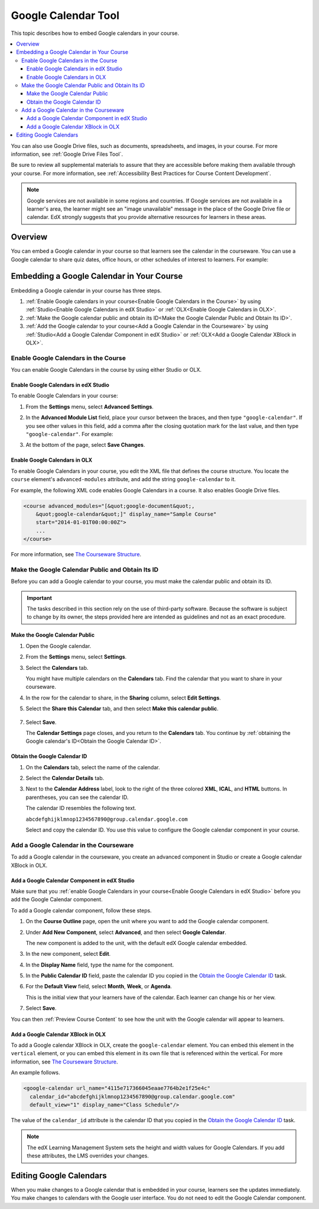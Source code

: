 .. _Google Calendar Tool:

#####################
Google Calendar Tool
#####################

This topic describes how to embed Google calendars in your course. 

.. contents::
  :local:

You can also use Google Drive files, such as documents, spreadsheets, and
images, in your course. For more information, see :ref:`Google Drive Files
Tool`.

Be sure to review all supplemental materials to assure that they are accessible
before making them available through your course. For more information, see
:ref:`Accessibility Best Practices for Course Content Development`.

.. note:: Google services are not available in some regions and countries. 
  If Google services are not available in a learner's area, the learner might
  see an "image unavailable" message in the place of the Google Drive file or
  calendar. EdX strongly suggests that you provide alternative resources for
  learners in these areas.

*********
Overview 
*********

You can embed a Google calendar in your course so that learners see the
calendar in the courseware. You can use a Google calendar to share quiz dates,
office hours, or other schedules of interest to learners. For example:

.. image:: ../../../shared/building_and_running_chapters/Images/google-calendar.png
  :alt: A Google calendar in courseware.

*******************************************
Embedding a Google Calendar in Your Course
*******************************************

Embedding a Google calendar in your course has three steps.

#. :ref:`Enable Google calendars in your course<Enable Google Calendars in the
   Course>` by using :ref:`Studio<Enable Google Calendars in edX Studio>` or
   :ref:`OLX<Enable Google Calendars in OLX>`.

#. :ref:`Make the Google calendar public and obtain its ID<Make the Google
   Calendar Public and Obtain Its ID>`.

#. :ref:`Add the Google calendar to your course<Add a Google Calendar in the
   Courseware>` by using :ref:`Studio<Add a Google Calendar Component in edX
   Studio>` or :ref:`OLX<Add a Google Calendar XBlock in OLX>`.


.. _Enable Google Calendars in the Course:

======================================
Enable Google Calendars in the Course
======================================

You can enable Google Calendars in the course by using either Studio or OLX.

.. _Enable Google Calendars in edX Studio:

Enable Google Calendars in edX Studio
**********************************************

To enable Google Calendars in your course:

#. From the **Settings** menu, select **Advanced Settings**.
#. In the **Advanced Module List** field, place your cursor between the braces,
   and then type ``"google-calendar"``. If you see other values in this field,
   add a comma after the closing quotation mark for the last value, and then
   type ``"google-calendar"``. For example:
   
   .. image:: ../../../shared/building_and_running_chapters/Images/google-advanced-setting.png
    :alt: Advanced modules setting for Google Calendars

#. At the bottom of the page, select **Save Changes**.

.. _Enable Google Calendars in OLX:

Enable Google Calendars in OLX
**********************************************

To enable Google Calendars in your course, you edit the XML file that defines
the course structure. You locate the ``course`` element's ``advanced-modules``
attribute, and add the string ``google-calendar`` to it.

For example, the following XML code enables Google Calendars in a course. It
also enables Google Drive files.

.. code-block:: xml

  <course advanced_modules="[&quot;google-document&quot;, 
      &quot;google-calendar&quot;]" display_name="Sample Course" 
      start="2014-01-01T00:00:00Z">
      ...
  </course>

For more information, see `The Courseware Structure`_.

.. _Make the Google Calendar Public and Obtain Its ID:

===================================================
Make the Google Calendar Public and Obtain Its ID
===================================================

Before you can add a Google calendar to your course, you must make the calendar
public and obtain its ID.

.. important:: 
 The tasks described in this section rely on the use of third-party software.
 Because the software is subject to change by its owner, the steps provided
 here are intended as guidelines and not as an exact procedure.

Make the Google Calendar Public
**********************************************

#. Open the Google calendar.
#. From the **Settings** menu, select **Settings**.
#. Select the **Calendars** tab.
   
   You might have multiple calendars on the **Calendars** tab. Find the
   calendar that you want to share in your courseware.

#. In the row for the calendar to share, in the **Sharing** column, select
   **Edit Settings**.
#. Select the **Share this Calendar** tab, and then select **Make this calendar
   public**.
   
  .. image:: ../../../shared/building_and_running_chapters/Images/google-calendar-settings.png
   :alt: Google calendar settings.

7. Select **Save**.
   
   The **Calendar Settings** page closes, and you return to the **Calendars**
   tab. You continue by :ref:`obtaining the Google calendar's ID<Obtain the
   Google Calendar ID>`.

.. _Obtain the Google Calendar ID:

Obtain the Google Calendar ID
**********************************************

#. On the **Calendars** tab, select the name of the calendar.
#. Select the **Calendar Details** tab.
#. Next to the **Calendar Address** label, look to the right of the three
   colored **XML**, **ICAL**, and **HTML** buttons. In parentheses, you can see
   the calendar ID.

   .. image:: ../../../shared/building_and_running_chapters/Images/google-calendar-address.png
     :width: 600
     :alt: Image of Calendar Address label with the calendar ID to the right.

   The calendar ID resembles the following text.

   ``abcdefghijklmnop1234567890@group.calendar.google.com``

   Select and copy the calendar ID. You use this value to configure the Google
   calendar component in your course.

.. _Add a Google Calendar in the Courseware:

========================================
Add a Google Calendar in the Courseware
========================================

To add a Google calendar in the courseware, you create an advanced component
in Studio or create a Google calendar XBlock in OLX.

.. _Add a Google Calendar Component in edX Studio:

Add a Google Calendar Component in edX Studio
**********************************************

Make sure that you :ref:`enable Google Calendars in your course<Enable Google
Calendars in edX Studio>` before you add the Google Calendar component.

To add a Google calendar component, follow these steps.

#. On the **Course Outline** page, open the unit where you want to add the
   Google calendar component.

#. Under **Add New Component**, select **Advanced**, and then select **Google
   Calendar**.
   
   The new component is added to the unit, with the default edX Google calendar
   embedded.

   .. image:: ../../../shared/building_and_running_chapters/Images/google-calendar-studio.png
    :width: 600
    :alt: The Google calendar component in a unit page.

#. In the new component, select **Edit**.
   
   .. image:: ../../../shared/building_and_running_chapters/Images/google-calendar-edit.png
    :width: 600
    :alt: The Google calendar editor.

#. In the **Display Name** field, type the name for the component.

#. In the **Public Calendar ID** field, paste the calendar ID you copied in the
   `Obtain the Google Calendar ID`_ task.

#. For the **Default View** field, select **Month**, **Week**, or **Agenda**.
   
   This is the initial view that your learners have of the calendar. Each
   learner can change his or her view.

#. Select **Save**.

You can then :ref:`Preview Course Content` to see how the unit with the Google
calendar will appear to learners.

.. _Add a Google Calendar XBlock in OLX:

Add a Google Calendar XBlock in OLX
**********************************************

To add a Google calendar XBlock in OLX, create the ``google-calendar`` element.
You can embed this element in the ``vertical`` element, or you can embed this
element in its own file that is referenced within the vertical. For more
information, see `The Courseware Structure`_.

An example follows.

.. code-block:: xml

  <google-calendar url_name="4115e717366045eaae7764b2e1f25e4c" 
    calendar_id="abcdefghijklmnop1234567890@group.calendar.google.com" 
    default_view="1" display_name="Class Schedule"/>

The value of the ``calendar_id`` attribute is the calendar ID that you copied
in the `Obtain the Google Calendar ID`_ task.

.. note:: 
  The edX Learning Management System sets the height and width values for
  Google Calendars. If you add these attributes, the LMS overrides your
  changes.

**************************
Editing Google Calendars
**************************

When you make changes to a Google calendar that is embedded in your course,
learners see the updates immediately. You make changes to calendars with the
Google user interface. You do not need to edit the Google Calendar component.


.. _The Courseware Structure: http://edx.readthedocs.org/projects/edx-open-learning-xml/en/latest/organizing-course/course-xml-file.html
